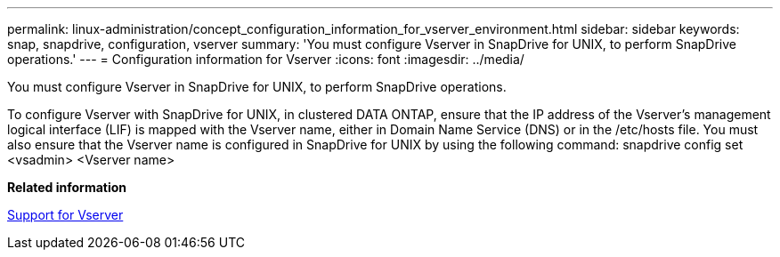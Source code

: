 ---
permalink: linux-administration/concept_configuration_information_for_vserver_environment.html
sidebar: sidebar
keywords: snap, snapdrive, configuration, vserver
summary: 'You must configure Vserver in SnapDrive for UNIX, to perform SnapDrive operations.'
---
= Configuration information for Vserver
:icons: font
:imagesdir: ../media/

[.lead]
You must configure Vserver in SnapDrive for UNIX, to perform SnapDrive operations.

To configure Vserver with SnapDrive for UNIX, in clustered DATA ONTAP, ensure that the IP address of the Vserver's management logical interface (LIF) is mapped with the Vserver name, either in Domain Name Service (DNS) or in the /etc/hosts file. You must also ensure that the Vserver name is configured in SnapDrive for UNIX by using the following command: snapdrive config set <vsadmin> <Vserver name>

*Related information*

xref:concept_support_for_vserver.adoc[Support for Vserver]
